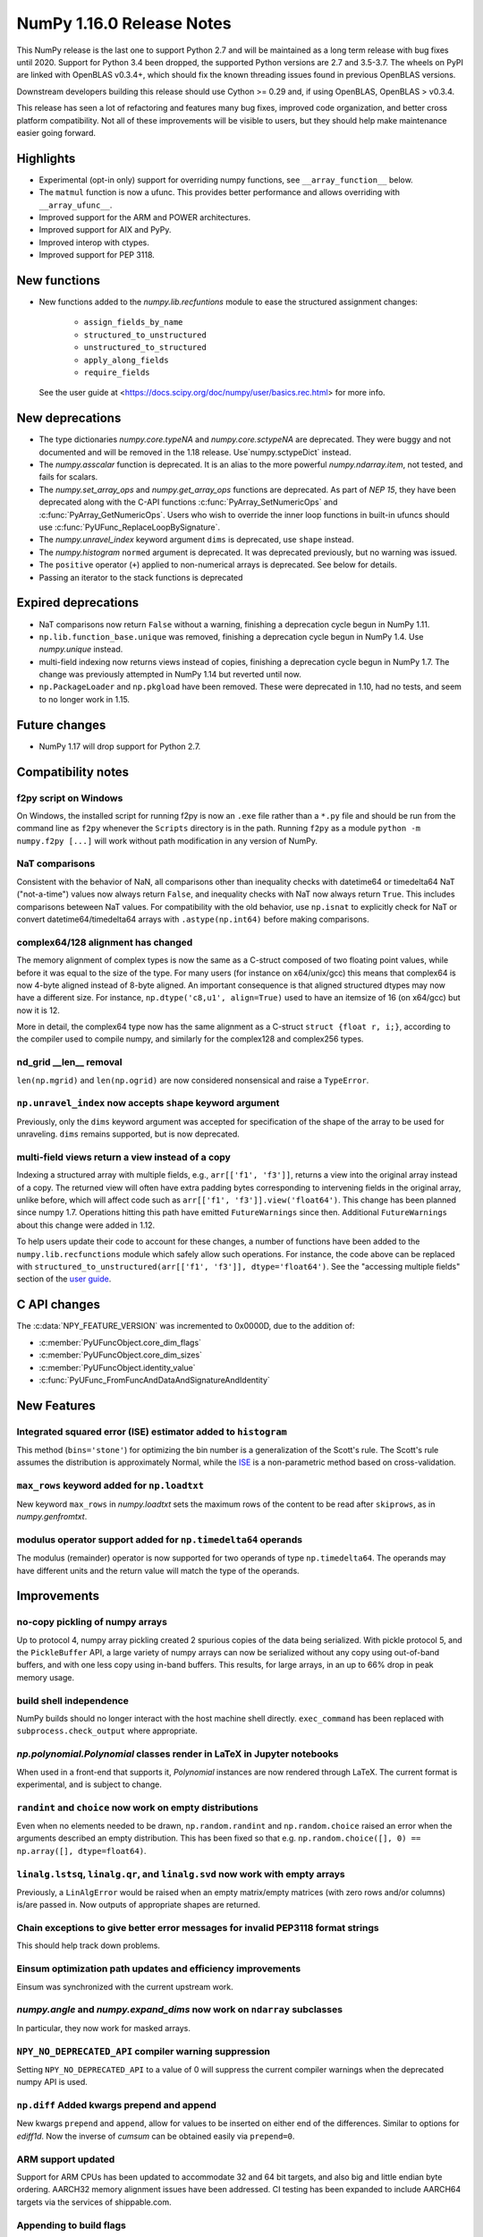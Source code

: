 ==========================
NumPy 1.16.0 Release Notes
==========================

This NumPy release is the last one to support Python 2.7 and will be maintained
as a long term release with bug fixes until 2020.  Support for Python 3.4 been
dropped, the supported Python versions are 2.7 and 3.5-3.7. The wheels on PyPI
are linked with OpenBLAS v0.3.4+,  which should fix the known threading issues
found in previous OpenBLAS versions.

Downstream developers building this release should use Cython >= 0.29 and, if
using OpenBLAS, OpenBLAS > v0.3.4.

This release has seen a lot of refactoring and features many bug fixes, improved
code organization, and better cross platform compatibility. Not all of these
improvements will be visible to users, but they should help make maintenance
easier going forward.


Highlights
==========

* Experimental (opt-in only) support for overriding numpy functions,
  see ``__array_function__`` below.

* The ``matmul`` function is now a ufunc. This provides better
  performance and allows overriding with ``__array_ufunc__``.

* Improved support for the ARM and POWER architectures.

* Improved support for AIX and PyPy.

* Improved interop with ctypes.

* Improved support for PEP 3118.



New functions
=============

* New functions added to the `numpy.lib.recfuntions` module to ease the
  structured assignment changes:

    * ``assign_fields_by_name``
    * ``structured_to_unstructured``
    * ``unstructured_to_structured``
    * ``apply_along_fields``
    * ``require_fields``

  See the user guide at <https://docs.scipy.org/doc/numpy/user/basics.rec.html>
  for more info.


New deprecations
================

* The type dictionaries `numpy.core.typeNA` and `numpy.core.sctypeNA` are
  deprecated. They were buggy and not documented and will be removed in the
  1.18 release. Use`numpy.sctypeDict` instead.

* The `numpy.asscalar` function is deprecated. It is an alias to the more
  powerful `numpy.ndarray.item`, not tested, and fails for scalars.

* The `numpy.set_array_ops` and `numpy.get_array_ops` functions are deprecated.
  As part of `NEP 15`, they have been deprecated along with the C-API functions
  :c:func:`PyArray_SetNumericOps` and :c:func:`PyArray_GetNumericOps`. Users
  who wish to override the inner loop functions in built-in ufuncs should use
  :c:func:`PyUFunc_ReplaceLoopBySignature`.

* The `numpy.unravel_index` keyword argument ``dims`` is deprecated, use
  ``shape`` instead.

* The `numpy.histogram` ``normed`` argument is deprecated.  It was deprecated
  previously, but no warning was issued.

* The ``positive`` operator (``+``) applied to non-numerical arrays is
  deprecated. See below for details.

* Passing an iterator to the stack functions is deprecated


Expired deprecations
====================

* NaT comparisons now return ``False`` without a warning, finishing a
  deprecation cycle begun in NumPy 1.11.

* ``np.lib.function_base.unique`` was removed, finishing a deprecation cycle
  begun in NumPy 1.4. Use `numpy.unique` instead.

* multi-field indexing now returns views instead of copies, finishing a
  deprecation cycle begun in NumPy 1.7. The change was previously attempted in
  NumPy 1.14 but reverted until now.

* ``np.PackageLoader`` and ``np.pkgload`` have been removed. These were
  deprecated in 1.10, had no tests, and seem to no longer work in 1.15.


Future changes
==============

* NumPy 1.17 will drop support for Python 2.7.


Compatibility notes
===================

f2py script on Windows
----------------------
On Windows, the installed script for running f2py is now an ``.exe`` file
rather than a ``*.py`` file and should be run from the command line as ``f2py``
whenever the ``Scripts`` directory is in the path. Running ``f2py`` as a module
``python -m numpy.f2py [...]`` will work without path modification in any
version of NumPy.

NaT comparisons
---------------
Consistent with the behavior of NaN, all comparisons other than inequality
checks with datetime64 or timedelta64 NaT ("not-a-time") values now always
return ``False``, and inequality checks with NaT now always return ``True``.
This includes comparisons beteween NaT values. For compatibility with the
old behavior, use ``np.isnat`` to explicitly check for NaT or convert
datetime64/timedelta64 arrays with ``.astype(np.int64)`` before making
comparisons.

complex64/128 alignment has changed
-----------------------------------
The memory alignment of complex types is now the same as a C-struct composed of
two floating point values, while before it was equal to the size of the type.
For many users (for instance on x64/unix/gcc) this means that complex64 is now
4-byte aligned instead of 8-byte aligned. An important consequence is that
aligned structured dtypes may now have a different size. For instance,
``np.dtype('c8,u1', align=True)`` used to have an itemsize of 16 (on x64/gcc)
but now it is 12.

More in detail, the complex64 type now has the same alignment as a C-struct
``struct {float r, i;}``, according to the compiler used to compile numpy, and
similarly for the complex128 and complex256 types.

nd_grid __len__ removal
-----------------------
``len(np.mgrid)`` and ``len(np.ogrid)`` are now considered nonsensical
and raise a ``TypeError``.

``np.unravel_index`` now accepts ``shape`` keyword argument
-----------------------------------------------------------
Previously, only the ``dims`` keyword argument was accepted
for specification of the shape of the array to be used
for unraveling. ``dims`` remains supported, but is now deprecated.

multi-field views return a view instead of a copy
-------------------------------------------------
Indexing a structured array with multiple fields, e.g., ``arr[['f1', 'f3']]``,
returns a view into the original array instead of a copy. The returned view
will often have extra padding bytes corresponding to intervening fields in the
original array, unlike before, which will affect code such as
``arr[['f1', 'f3']].view('float64')``. This change has been planned since numpy
1.7. Operations hitting this path have emitted ``FutureWarnings`` since then.
Additional ``FutureWarnings`` about this change were added in 1.12.

To help users update their code to account for these changes, a number of
functions have been added to the ``numpy.lib.recfunctions`` module which
safely allow such operations. For instance, the code above can be replaced
with ``structured_to_unstructured(arr[['f1', 'f3']], dtype='float64')``.
See the "accessing multiple fields" section of the
`user guide <https://docs.scipy.org/doc/numpy/user/basics.rec.html#accessing-multiple-fields>`__.


C API changes
=============

The :c:data:`NPY_FEATURE_VERSION` was incremented to 0x0000D, due to
the addition of:

* :c:member:`PyUFuncObject.core_dim_flags`
* :c:member:`PyUFuncObject.core_dim_sizes`
* :c:member:`PyUFuncObject.identity_value`
* :c:func:`PyUFunc_FromFuncAndDataAndSignatureAndIdentity`


New Features
============

Integrated squared error (ISE) estimator added to ``histogram``
---------------------------------------------------------------
This method (``bins='stone'``) for optimizing the bin number is a
generalization of the Scott's rule. The Scott's rule assumes the distribution
is approximately Normal, while the ISE_ is a non-parametric method based on
cross-validation.

.. _ISE: https://en.wikipedia.org/wiki/Histogram#Minimizing_cross-validation_estimated_squared_error

``max_rows`` keyword added for ``np.loadtxt``
---------------------------------------------
New keyword ``max_rows`` in `numpy.loadtxt` sets the maximum rows of the
content to be read after ``skiprows``, as in `numpy.genfromtxt`.

modulus operator support added for ``np.timedelta64`` operands
--------------------------------------------------------------
The modulus (remainder) operator is now supported for two operands
of type ``np.timedelta64``. The operands may have different units
and the return value will match the type of the operands.


Improvements
============

no-copy pickling of numpy arrays
--------------------------------
Up to protocol 4, numpy array pickling created 2 spurious copies of the data
being serialized.  With pickle protocol 5, and the ``PickleBuffer`` API, a
large variety of numpy arrays can now be serialized without any copy using
out-of-band buffers, and with one less copy using in-band buffers. This
results, for large arrays, in an up to 66% drop in peak memory usage.

build shell independence
------------------------
NumPy builds should no longer interact with the host machine
shell directly. ``exec_command`` has been replaced with
``subprocess.check_output`` where appropriate.

`np.polynomial.Polynomial` classes render in LaTeX in Jupyter notebooks
-----------------------------------------------------------------------
When used in a front-end that supports it, `Polynomial` instances are now
rendered through LaTeX. The current format is experimental, and is subject to
change.

``randint`` and ``choice`` now work on empty distributions
----------------------------------------------------------
Even when no elements needed to be drawn, ``np.random.randint`` and
``np.random.choice`` raised an error when the arguments described an empty
distribution. This has been fixed so that e.g.
``np.random.choice([], 0) == np.array([], dtype=float64)``.

``linalg.lstsq``, ``linalg.qr``, and ``linalg.svd`` now work with empty arrays
------------------------------------------------------------------------------
Previously, a ``LinAlgError`` would be raised when an empty matrix/empty
matrices (with zero rows and/or columns) is/are passed in. Now outputs of
appropriate shapes are returned.

Chain exceptions to give better error messages for invalid PEP3118 format strings
---------------------------------------------------------------------------------
This should help track down problems.

Einsum optimization path updates and efficiency improvements
------------------------------------------------------------
Einsum was synchronized with the current upstream work.

`numpy.angle` and `numpy.expand_dims` now work on ``ndarray`` subclasses
------------------------------------------------------------------------
In particular, they now work for masked arrays.

``NPY_NO_DEPRECATED_API`` compiler warning suppression
------------------------------------------------------
Setting ``NPY_NO_DEPRECATED_API`` to a value of 0 will suppress the current compiler
warnings when the deprecated numpy API is used.

``np.diff`` Added kwargs prepend and append
-------------------------------------------
New kwargs ``prepend`` and ``append``, allow for values to be inserted on
either end of the differences.  Similar to options for `ediff1d`. Now the
inverse of `cumsum` can be obtained easily via ``prepend=0``.

ARM support updated
-------------------
Support for ARM CPUs has been updated to accommodate 32 and 64 bit targets,
and also big and little endian byte ordering. AARCH32 memory alignment issues
have been addressed. CI testing has been expanded to include AARCH64 targets
via the services of shippable.com.

Appending to build flags
------------------------
`numpy.distutils` has always overridden rather than appended to `LDFLAGS` and
other similar such environment variables for compiling Fortran extensions.
Now, if the `NPY_DISTUTILS_APPEND_FLAGS` environment variable is set to 1, the
behavior will be appending.  This applied to: `LDFLAGS`, `F77FLAGS`,
`F90FLAGS`, `FREEFLAGS`, `FOPT`, `FDEBUG`, and `FFLAGS`.  See gh-11525 for more
details.

Generalized ufunc signatures now allow fixed-size dimensions
------------------------------------------------------------
By using a numerical value in the signature of a generalized ufunc, one can
indicate that the given function requires input or output to have dimensions
with the given size. E.g., the signature of a function that converts a polar
angle to a two-dimensional cartesian unit vector would be ``()->(2)``; that
for one that converts two spherical angles to a three-dimensional unit vector
would be ``(),()->(3)``; and that for the cross product of two
three-dimensional vectors would be ``(3),(3)->(3)``.

Note that to the elementary function these dimensions are not treated any
differently from variable ones indicated with a name starting with a letter;
the loop still is passed the corresponding size, but it can now count on that
size being equal to the fixed one given in the signature.

Generalized ufunc signatures now allow flexible dimensions
----------------------------------------------------------
Some functions, in particular numpy's implementation of ``@`` as ``matmul``,
are very similar to generalized ufuncs in that they operate over core
dimensions, but one could not present them as such because they were able to
deal with inputs in which a dimension is missing. To support this, it is now
allowed to postfix a dimension name with a question mark to indicate that the
dimension does not necessarily have to be present.

With this addition, the signature for ``matmul`` can be expressed as
``(m?,n),(n,p?)->(m?,p?)``.  This indicates that if, e.g., the second operand
has only one dimension, for the purposes of the elementary function it will be
treated as if that input has core shape ``(n, 1)``, and the output has the
corresponding core shape of ``(m, 1)``. The actual output array, however, has
the flexible dimension removed, i.e., it will have shape ``(..., m)``.
Similarly, if both arguments have only a single dimension, the inputs will be
presented as having shapes ``(1, n)`` and ``(n, 1)`` to the elementary
function, and the output as ``(1, 1)``, while the actual output array returned
will have shape ``()``. In this way, the signature allows one to use a
single elementary function for four related but different signatures,
``(m,n),(n,p)->(m,p)``, ``(n),(n,p)->(p)``, ``(m,n),(n)->(m)`` and
``(n),(n)->()``.

``np.clip`` and the ``clip`` method check for memory overlap
------------------------------------------------------------
The ``out`` argument to these functions is now always tested for memory overlap
to avoid corrupted results when memory overlap occurs.

New value ``unscaled`` for option ``cov`` in ``np.polyfit``
-----------------------------------------------------------
A further possible value has been added to the ``cov`` parameter of the
``np.polyfit`` function. With ``cov='unscaled'`` the scaling of the covariance
matrix is disabled completely (similar to setting ``absolute_sigma=True`` in
``scipy.optimize.curve_fit``). This would be useful in occasions, where the
weights are given by 1/sigma with sigma being the (known) standard errors of
(Gaussian distributed) data points, in which case the unscaled matrix is
already a correct estimate for the covariance matrix.

Detailed docstrings for scalar numeric types
--------------------------------------------
The ``help`` function, when applied to numeric types such as `numpy.intc`,
`numpy.int_`, and `numpy.longlong`, now lists all of the aliased names for that
type, distinguishing between platform -dependent and -independent aliases.

``__module__`` attribute now points to public modules
-----------------------------------------------------
The ``__module__`` attribute on most NumPy functions has been updated to refer
to the preferred public module from which to access a function, rather than
the module in which the function happens to be defined. This produces more
informative displays for functions in tools such as IPython, e.g., instead of
``<function 'numpy.core.fromnumeric.sum'>`` you now see
``<function 'numpy.sum'>``.

Large allocations marked as suitable for transparent hugepages
--------------------------------------------------------------
On systems that support transparent hugepages over the madvise system call
numpy now marks that large memory allocations can be backed by hugepages which
reduces page fault overhead and can in some fault heavy cases improve
performance significantly. On Linux the setting for huge pages to be used,
`/sys/kernel/mm/transparent_hugepage/enabled`, must be at least `madvise`.
Systems which already have it set to `always` will not see much difference as
the kernel will automatically use huge pages where appropriate.

Users of very old Linux kernels (~3.x and older) should make sure that
`/sys/kernel/mm/transparent_hugepage/defrag` is not set to `always` to avoid
performance problems due concurrency issues in the memory defragmentation.

Alpine Linux (and other musl c library distros) support
-------------------------------------------------------
We now default to use `fenv.h` for floating point status error reporting.
Previously we had a broken default that sometimes would not report underflow,
overflow, and invalid floating point operations. Now we can support non-glibc
distrubutions like Alpine Linux as long as they ship `fenv.h`.

Speedup ``np.block`` for large arrays
-------------------------------------
Large arrays (greater than ``512 * 512``) now use a blocking algorithm based on
copying the data directly into the appropriate slice of the resulting array.
This results in significant speedups for these large arrays, particularly for
arrays being blocked along more than 2 dimensions.

``arr.ctypes.data_as(...)`` holds a reference to arr
~~~~~~~~~~~~~~~~~~~~~~~~~~~~~~~~~~~~~~~~~~~~~~~~~~~~
Previously the caller was responsible for keeping the array alive for the
lifetime of the pointer.

Speedup ``np.take`` for read-only arrays
----------------------------------------
The implementation of ``np.take`` no longer makes an unnecessary copy of the
source array when its ``writeable`` flag is set to ``False``.

Support path-like objects for more functions
--------------------------------------------
The ``np.core.records.fromfile`` function now supports ``pathlib.Path``
and other path-like objects in addition to a file object. Furthermore, the
``np.load`` function now also supports path-like objects when using memory
mapping (``mmap_mode`` keyword argument).

Better behaviour of ufunc identities during reductions
------------------------------------------------------
Universal functions have an ``.identity`` which is used when ``.reduce`` is
called on an empty axis.

As of this release, the logical binary ufuncs, `logical_and`, `logical_or`,
and `logical_xor`, now have ``identity`` s of type `bool`, where previously they
were of type `int`. This restores the 1.14 behavior of getting ``bool`` s when
reducing empty object arrays with these ufuncs, while also keeping the 1.15
behavior of getting ``int`` s when reducing empty object arrays with arithmetic
ufuncs like ``add`` and ``multiply``.

Additionally, `logaddexp` now has an identity of ``-inf``, allowing it to be
called on empty sequences, where previously it could not be.

This is possible thanks to the new
:c:func:`PyUFunc_FromFuncAndDataAndSignatureAndIdentity`, which allows
arbitrary values to be used as identities now.

Improved conversion from ctypes objects
---------------------------------------
Numpy has always supported taking a value or type from ``ctypes`` and
converting it into an array or dtype, but only behaved correctly for simpler
types. As of this release, this caveat is lifted - now:

* The ``_pack_`` attribute of ``ctypes.Structure``, used to emulate C's
  ``__attribute__((packed))``, is respected.
* Endianness of all ctypes objects is preserved
* ``ctypes.Union`` is supported
* Non-representable constructs raise exceptions, rather than producing
  dangerously incorrect results:

  * Bitfields are no longer interpreted as sub-arrays
  * Pointers are no longer replaced with the type that they point to

A new ``ndpointer.contents`` member
-----------------------------------
This matches the ``.contents`` member of normal ctypes arrays, and can be used
to construct an ``np.array`` around the pointers contents.  This replaces
``np.array(some_nd_pointer)``, which stopped working in 1.15.  As a side effect
of this change, ``ndpointer`` now supports dtypes with overlapping fields and
padding.

``matmul`` is now a ``ufunc``
-----------------------------
`numpy.matmul` is now a ufunc which means that both the function and the
``__matmul__`` operator can now be overridden by ``__array_ufunc__``. Its
implementation has also changed. It uses the same BLAS routines as
`numpy.dot`, ensuring its performance is similar for large matrices.

Start and stop arrays for ``linspace``, ``logspace`` and ``geomspace``
----------------------------------------------------------------------
These functions used to be limited to scalar stop and start values, but can
now take arrays, which will be properly broadcast and result in an output
which has one axis prepended.  This can be used, e.g., to obtain linearly
interpolated points between sets of points.

CI extended with additional services
------------------------------------
We now use additional free CI services, thanks to the companies that provide:

* Codecoverage testing via codecov.io
* Arm testing via shippable.com
* Additional test runs on azure pipelines

These are in addition to our continued use of travis, appveyor (for wheels) and
LGTM


Changes
=======

Comparison ufuncs will now error rather than return NotImplemented
------------------------------------------------------------------
Previously, comparison ufuncs such as ``np.equal`` would return
`NotImplemented` if their arguments had structured dtypes, to help comparison
operators such as ``__eq__`` deal with those.  This is no longer needed, as the
relevant logic has moved to the comparison operators proper (which thus do
continue to return `NotImplemented` as needed). Hence, like all other ufuncs,
the comparison ufuncs will now error on structured dtypes.

Positive will now raise a deprecation warning for non-numerical arrays
----------------------------------------------------------------------
Previously, ``+array`` unconditionally returned a copy. Now, it will
raise a ``DeprecationWarning`` if the array is not numerical (i.e.,
if ``np.positive(array)`` raises a ``TypeError``. For ``ndarray``
subclasses that override the default ``__array_ufunc__`` implementation,
the ``TypeError`` is passed on.

``NDArrayOperatorsMixin`` now implements matrix multiplication
--------------------------------------------------------------
Previously, ``np.lib.mixins.NDArrayOperatorsMixin`` did not implement the
special methods for Python's matrix multiplication operator (``@``). This has
changed now that ``matmul`` is a ufunc and can be overridden using
``__array_ufunc__``.

The scaling of the covariance matrix in ``np.polyfit`` is different
-------------------------------------------------------------------
So far, ``np.polyfit`` used a non-standard factor in the scaling of the the
covariance matrix. Namely, rather than using the standard ``chisq/(M-N)``, it
scaled it with ``chisq/(M-N-2)`` where M is the number of data points and N is the
number of parameters.  This scaling is inconsistent with other fitting programs
such as e.g. ``scipy.optimize.curve_fit`` and was changed to ``chisq/(M-N)``.

``maximum`` and ``minimum`` no longer emit warnings
---------------------------------------------------
As part of code introduced in 1.10,  ``float32`` and ``float64`` set invalid
float status when a Nan is encountered in `numpy.maximum` and `numpy.minimum`,
when using SSE2 semantics. This caused a `RuntimeWarning` to sometimes be
emitted. In 1.15 we fixed the inconsistencies which caused the warnings to
become more conspicuous. Now no warnings will be emitted.

Umath and multiarray c-extension modules merged into a single module
--------------------------------------------------------------------
The two modules were merged, according to `NEP 15`_. Previously `np.core.umath`
and `np.core.multiarray` were separate c-extension modules. They are now python
wrappers to the single `np.core/_multiarray_math` c-extension module.

.. _`NEP 15` : http://www.numpy.org/neps/nep-0015-merge-multiarray-umath.html

``getfield`` validity checks extended
-------------------------------------
`numpy.ndarray.getfield` now checks the dtype and offset arguments to prevent
accessing invalid memory locations.

NumPy functions now support overrides with ``__array_function__``
-----------------------------------------------------------------
NumPy has a new experimental mechanism for overriding the implementation of
almost all NumPy functions on non-NumPy arrays by defining an
``__array_function__`` method, as described in `NEP 18`_.

This feature is not yet been enabled by default, but has been released to
facilitate experimentation by potential users. See the NEP for details on
setting the appropriate environment variable. We expect the NumPy 1.17 release
will enable overrides by default, which will also be more performant due to a
new implementation written in C.

.. _`NEP 18` : http://www.numpy.org/neps/nep-0018-array-function-protocol.html

Arrays based off readonly buffers cannot be set ``writeable``
-------------------------------------------------------------
We now disallow setting the ``writeable`` flag True on arrays created
from ``fromstring(readonly-buffer)``.
